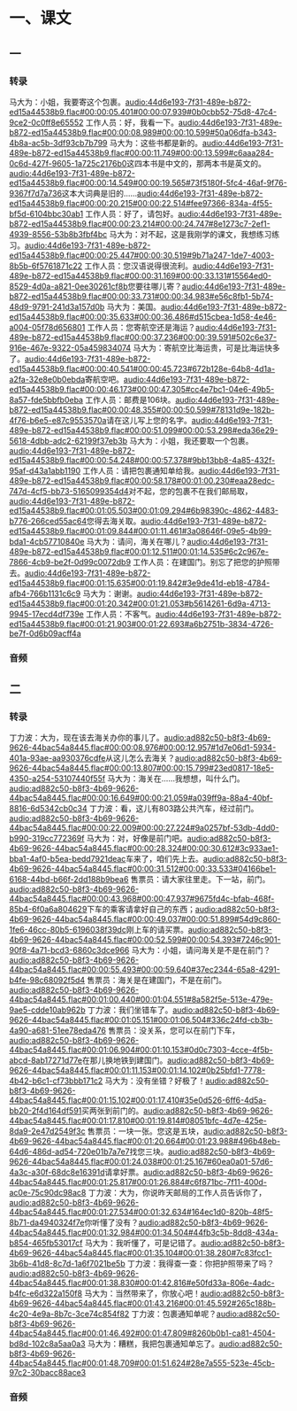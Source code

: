 * 一、课文
** 一
*** 转录
:PROPERTIES:
:EXPORT-ID: ae0d9ec5-a955-446d-9626-8515369ef35b
:END:
马大为：小姐，我要寄这个包裹。[[audio:44d6e193-7f31-489e-b872-ed15a44538b9.flac#00:00:05.401#00:00:07.939#0b0cbb52-75d8-47c4-9ce2-0c0ff8e65552]]
工作人员：好，我看一下。[[audio:44d6e193-7f31-489e-b872-ed15a44538b9.flac#00:00:08.989#00:00:10.599#50a06dfa-b343-4b8a-ac5b-3df93cb7b799]]
马大为：这些书都是新的。[[audio:44d6e193-7f31-489e-b872-ed15a44538b9.flac#00:00:11.749#00:00:13.599#c6aaa284-0c6d-427f-9605-1a725c2176b0]]这四本书是中文的，那两本书是英文的。[[audio:44d6e193-7f31-489e-b872-ed15a44538b9.flac#00:00:14.549#00:00:19.565#73f5180f-5fc4-46af-9f76-9367f7d7a736]]这本大词典是旧的……[[audio:44d6e193-7f31-489e-b872-ed15a44538b9.flac#00:00:20.215#00:00:22.514#fee97366-834a-4f55-bf5d-6104bbc30ab1]]
工作人员：好了，请包好。[[audio:44d6e193-7f31-489e-b872-ed15a44538b9.flac#00:00:23.214#00:00:24.747#8e1273c7-2ef1-4939-8556-53b8b3fbf4bc]]
马大为：对不起，这是我刚学的课文，我想练习练习。[[audio:44d6e193-7f31-489e-b872-ed15a44538b9.flac#00:00:25.447#00:00:30.519#9b71a247-1de7-4003-8b5b-6f5761871c22]]
工作人员：您汉语说得很流利。[[audio:44d6e193-7f31-489e-b872-ed15a44538b9.flac#00:00:31.169#00:00:33.131#15564ed0-8529-4d0a-a821-0ee30261cf8b]]您要往哪儿寄？[[audio:44d6e193-7f31-489e-b872-ed15a44538b9.flac#00:00:33.731#00:00:34.983#e56c8fb1-5b74-48d9-9791-241d3a157d0b]]
马大为：美国。[[audio:44d6e193-7f31-489e-b872-ed15a44538b9.flac#00:00:35.633#00:00:36.486#d515cbea-1d58-4e46-a004-05f78d656801]]
工作人员：您寄航空还是海运？[[audio:44d6e193-7f31-489e-b872-ed15a44538b9.flac#00:00:37.236#00:00:39.591#502c6e37-916e-467e-9322-05a459834074]]
马大为：寄航空比海运贵，可是比海运快多了。[[audio:44d6e193-7f31-489e-b872-ed15a44538b9.flac#00:00:40.541#00:00:45.723#672b128e-64b8-4d1a-a2fa-32e8e0b0ebda]]寄航空吧。[[audio:44d6e193-7f31-489e-b872-ed15a44538b9.flac#00:00:46.173#00:00:47.305#cc4e7bc1-04e6-49b5-8a57-fde5bbfb0eba]]
工作人员：邮费是106块。[[audio:44d6e193-7f31-489e-b872-ed15a44538b9.flac#00:00:48.355#00:00:50.599#78131d9e-182b-4f76-b6e5-e87c9553570a]]请在这儿写上您的名字。[[audio:44d6e193-7f31-489e-b872-ed15a44538b9.flac#00:00:51.099#00:00:53.298#eda36e29-5618-4dbb-adc2-62199f37eb3b]]
马大为：小姐，我还要取一个包裹。[[audio:44d6e193-7f31-489e-b872-ed15a44538b9.flac#00:00:54.248#00:00:57.378#9bb13bb8-4a85-432f-95af-d43a1abb1190]]
工作人员：请把包裹通知单给我。[[audio:44d6e193-7f31-489e-b872-ed15a44538b9.flac#00:00:58.178#00:01:00.230#eaa28edc-747d-4cf5-bb73-5165099354d4]]对不起，您的包裹不在我们邮局取，[[audio:44d6e193-7f31-489e-b872-ed15a44538b9.flac#00:01:05.503#00:01:09.294#6b98390c-4862-4483-b776-266ced55ac64]]您得去海关取。[[audio:44d6e193-7f31-489e-b872-ed15a44538b9.flac#00:01:09.844#00:01:11.461#3a08646f-09e5-4b99-bda1-4cb57710840e]]
马大为：请问，海关在哪儿？[[audio:44d6e193-7f31-489e-b872-ed15a44538b9.flac#00:01:12.511#00:01:14.535#6c2c967e-7866-4cb9-be2f-0d99c0072db9]]
工作人员：在建国门。别忘了把您的护照带去。[[audio:44d6e193-7f31-489e-b872-ed15a44538b9.flac#00:01:15.635#00:01:19.842#3e9de41d-eb18-4784-afb4-766b1131c6c9]]
马大为：谢谢。[[audio:44d6e193-7f31-489e-b872-ed15a44538b9.flac#00:01:20.342#00:01:21.053#b5614261-6d9a-4713-9945-17ecd4df739e]]
工作人员：不客气。[[audio:44d6e193-7f31-489e-b872-ed15a44538b9.flac#00:01:21.903#00:01:22.693#a6b2751b-3834-4726-be7f-0d6b09acff4a]]
*** 音频
** 二
*** 转录
:PROPERTIES:
:EXPORT-ID: ae0d9ec5-a955-446d-9626-8515369ef35b
:END:
丁力波：大为，现在该去海关办你的事儿了。[[audio:ad882c50-b8f3-4b69-9626-44bac54a8445.flac#00:00:08.976#00:00:12.957#1d7e06d1-5934-401a-93ae-aa930376cdfe]]从这儿怎么去海关？[[audio:ad882c50-b8f3-4b69-9626-44bac54a8445.flac#00:00:13.807#00:00:15.799#23ed0817-18e5-4350-a254-53107440f55f]]
马大为：海关在……我想想，叫什么门。[[audio:ad882c50-b8f3-4b69-9626-44bac54a8445.flac#00:00:16.649#00:00:21.059#a039ff9a-88a4-40bf-8816-6d5342cb0c34]]
丁力波：看，这儿有803路公共汽车，经过前门。[[audio:ad882c50-b8f3-4b69-9626-44bac54a8445.flac#00:00:22.009#00:00:27.224#9a0257bf-53db-4dd0-b990-319cc772369f]]
马大为：对，好像是前门吧。[[audio:ad882c50-b8f3-4b69-9626-44bac54a8445.flac#00:00:28.324#00:00:30.612#3c933ae1-bba1-4af0-b5ea-bedd7921deac]]车来了，咱们先上去。[[audio:ad882c50-b8f3-4b69-9626-44bac54a8445.flac#00:00:31.512#00:00:33.533#04166be1-6168-44bd-b66f-2dd188b9bea6]]
售票员：请大家往里走。下一站，前门。[[audio:ad882c50-b8f3-4b69-9626-44bac54a8445.flac#00:00:43.968#00:00:47.937#9675fd4c-bfab-468f-85b4-6f0a6a804629]]下车的乘客请拿好自己的东西；[[audio:ad882c50-b8f3-4b69-9626-44bac54a8445.flac#00:00:49.037#00:00:51.899#54d9c860-1fe6-46cc-80b5-6196038f39dc]]刚上车的请买票。[[audio:ad882c50-b8f3-4b69-9626-44bac54a8445.flac#00:00:52.599#00:00:54.393#7246c901-90f8-4a71-bcd3-6860c3dce966]]
马大为：小姐，请问海关是不是在前门？[[audio:ad882c50-b8f3-4b69-9626-44bac54a8445.flac#00:00:55.493#00:00:59.640#37ec2344-65a8-4291-b4fe-98c68092f5d4]]
售票员：海关是在建国门，不是在前门。[[audio:ad882c50-b8f3-4b69-9626-44bac54a8445.flac#00:01:00.440#00:01:04.551#8a582f5e-513e-479e-9ae5-cdde10ab962b]]
丁力波：我们坐错车了。[[audio:ad882c50-b8f3-4b69-9626-44bac54a8445.flac#00:01:05.151#00:01:06.504#336c24fd-cb3b-4a90-a681-51ee78eda476]]
售票员：没关系，您可以在前门下车，[[audio:ad882c50-b8f3-4b69-9626-44bac54a8445.flac#00:01:06.904#00:01:10.153#0d0c7303-4cce-4f5b-abcd-8ab17271d77e]]在那儿换地铁到建国门。[[audio:ad882c50-b8f3-4b69-9626-44bac54a8445.flac#00:01:11.153#00:01:14.102#0b25bfd1-7778-4b42-b6c1-cf73bbb171c2]]
马大为：没有坐错？好极了！[[audio:ad882c50-b8f3-4b69-9626-44bac54a8445.flac#00:01:15.102#00:01:17.410#35e0d526-6ff6-4d5a-bb20-2f4d164df591]]买两张到前门的。[[audio:ad882c50-b8f3-4b69-9626-44bac54a8445.flac#00:01:17.810#00:01:19.814#08051bfc-4d7e-425e-8da9-2e47d2549f3c]]
售票员：一块一张。您这是五块，[[audio:ad882c50-b8f3-4b69-9626-44bac54a8445.flac#00:01:20.664#00:01:23.988#496b48eb-64d6-486d-ad54-720e01b7a7e7]]找您三块。[[audio:ad882c50-b8f3-4b69-9626-44bac54a8445.flac#00:01:24.038#00:01:25.167#60ea0a01-57d6-4a3c-a30f-68dc8e16391d]]请拿好票。[[audio:ad882c50-b8f3-4b69-9626-44bac54a8445.flac#00:01:25.817#00:01:26.884#c6f871bc-7f11-400d-ac0e-75c90dc98ac8]]
丁力波：大为，你说昨天邮局的工作人员告诉你了，[[audio:ad882c50-b8f3-4b69-9626-44bac54a8445.flac#00:01:27.534#00:01:32.634#164ec1d0-820b-48f5-8b71-da4940324f7e]]你听懂了没有？[[audio:ad882c50-b8f3-4b69-9626-44bac54a8445.flac#00:01:32.984#00:01:34.504#44fb3c5b-8dd8-434a-b854-465fb53017cf]]
马大为：我听懂了，可是记错了。[[audio:ad882c50-b8f3-4b69-9626-44bac54a8445.flac#00:01:35.104#00:01:38.280#7c83fcc1-3b6b-41d8-8c7d-1a6f7021be5b]]
丁力波：我得查一查：你把护照带来了吗？[[audio:ad882c50-b8f3-4b69-9626-44bac54a8445.flac#00:01:38.830#00:01:42.816#e50fd33a-806e-4adc-b4fc-e6d322a150f8]]
马大为：当然带来了，你放心吧！[[audio:ad882c50-b8f3-4b69-9626-44bac54a8445.flac#00:01:43.216#00:01:45.592#265c188b-4c20-4e9a-8b7c-3ce74c854f82]]
丁力波：包裹通知单呢？[[audio:ad882c50-b8f3-4b69-9626-44bac54a8445.flac#00:01:46.492#00:01:47.809#8260b0b1-ca81-4504-bd8d-102c8a5aa0a3]]
马大为：糟糕，我把包裹通知单忘了。[[audio:ad882c50-b8f3-4b69-9626-44bac54a8445.flac#00:01:48.709#00:01:51.624#28e7a555-523e-45cb-97c2-30bacc88ace3]]
*** 音频
